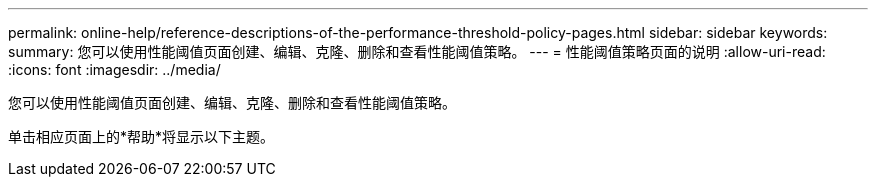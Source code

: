 ---
permalink: online-help/reference-descriptions-of-the-performance-threshold-policy-pages.html 
sidebar: sidebar 
keywords:  
summary: 您可以使用性能阈值页面创建、编辑、克隆、删除和查看性能阈值策略。 
---
= 性能阈值策略页面的说明
:allow-uri-read: 
:icons: font
:imagesdir: ../media/


[role="lead"]
您可以使用性能阈值页面创建、编辑、克隆、删除和查看性能阈值策略。

单击相应页面上的*帮助*将显示以下主题。
